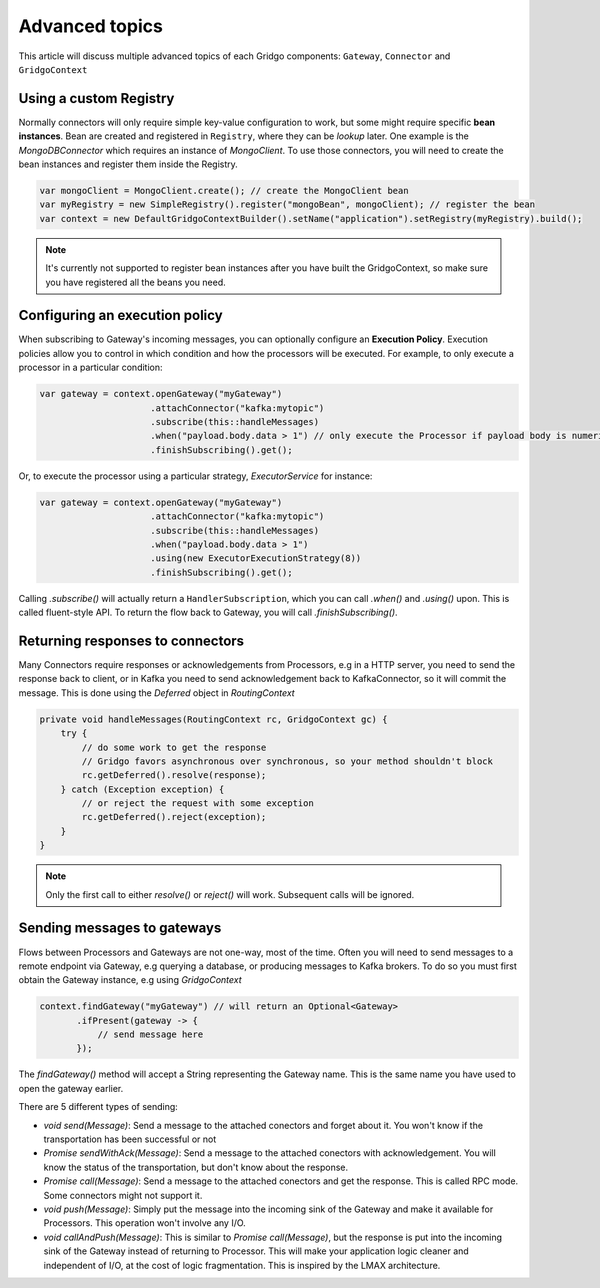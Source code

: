 Advanced topics
===============

This article will discuss multiple advanced topics of each Gridgo components: 
``Gateway``, ``Connector`` and ``GridgoContext``

Using a custom Registry
-----------------------

Normally connectors will only require simple key-value configuration to work,  but 
some might require specific **bean instances**. Bean are created and registered in 
``Registry``, where they can be *lookup* later. One example is the `MongoDBConnector`
which requires an instance of `MongoClient`. To use those connectors, you will need
to create the bean instances and register them inside the Registry.

.. code-block:: java

    var mongoClient = MongoClient.create(); // create the MongoClient bean
    var myRegistry = new SimpleRegistry().register("mongoBean", mongoClient); // register the bean
    var context = new DefaultGridgoContextBuilder().setName("application").setRegistry(myRegistry).build();

.. note:: It's currently not supported to register bean instances after you have built the 
          GridgoContext, so make sure you have registered all the beans you need.

Configuring an execution policy
------------------------------

When subscribing to Gateway's incoming messages, you can optionally configure an 
**Execution Policy**. Execution policies allow you to control in which condition
and how the processors will be executed. For example, to only execute a processor
in a particular condition:

.. code-block:: java

    var gateway = context.openGateway("myGateway")
                         .attachConnector("kafka:mytopic")
                         .subscribe(this::handleMessages)
                         .when("payload.body.data > 1") // only execute the Processor if payload body is numeric and greater than 1
                         .finishSubscribing().get();
                         
Or, to execute the processor using a particular strategy, `ExecutorService` for instance:

.. code-block:: java

    var gateway = context.openGateway("myGateway")
                         .attachConnector("kafka:mytopic")
                         .subscribe(this::handleMessages)
                         .when("payload.body.data > 1")
                         .using(new ExecutorExecutionStrategy(8))
                         .finishSubscribing().get();

Calling `.subscribe()` will actually return a ``HandlerSubscription``, which you
can call `.when()` and `.using()` upon. This is called fluent-style API. To return
the flow back to Gateway, you will call `.finishSubscribing()`.

Returning responses to connectors
---------------------------------

Many Connectors require responses or acknowledgements from Processors, e.g in a 
HTTP server, you need to send the response back to client, or in Kafka you need 
to send acknowledgement back to KafkaConnector, so it will commit the message. 
This is done using the `Deferred` object in `RoutingContext`

.. code-block:: java
    
    private void handleMessages(RoutingContext rc, GridgoContext gc) {
        try {
            // do some work to get the response
            // Gridgo favors asynchronous over synchronous, so your method shouldn't block
            rc.getDeferred().resolve(response);
        } catch (Exception exception) {
            // or reject the request with some exception
            rc.getDeferred().reject(exception);
        }
    }

.. note:: Only the first call to either `resolve()` or `reject()` will work.
          Subsequent calls will be ignored.

Sending messages to gateways
----------------------------

Flows between Processors and Gateways are not one-way, most of the time. Often you will need to send messages to a remote endpoint via Gateway, e.g querying a database, or producing messages to Kafka brokers. To do so you must first obtain the Gateway instance, e.g using `GridgoContext`

.. code-block:: java

    context.findGateway("myGateway") // will return an Optional<Gateway>
           .ifPresent(gateway -> {
               // send message here
           });

The `findGateway()` method will accept a String representing the Gateway name. This is the same name you have used to open the gateway earlier.

There are 5 different types of sending:

- `void send(Message)`: Send a message to the attached conectors and forget about it. You won't know if the transportation has been successful or not
- `Promise sendWithAck(Message)`: Send a message to the attached conectors with acknowledgement. You will know the status of the transportation, but don't know about the response.
- `Promise call(Message)`: Send a message to the attached conectors and get the response. This is called RPC mode. Some connectors might not support it.
- `void push(Message)`: Simply put the message into the incoming sink of the Gateway and make it available for Processors. This operation won't involve any I/O.
- `void callAndPush(Message)`: This is similar to `Promise call(Message)`, but the response is put into the incoming sink of the Gateway instead of returning to Processor. This will make your application logic cleaner and independent of I/O, at the cost of logic fragmentation. This is inspired by the LMAX architecture.
